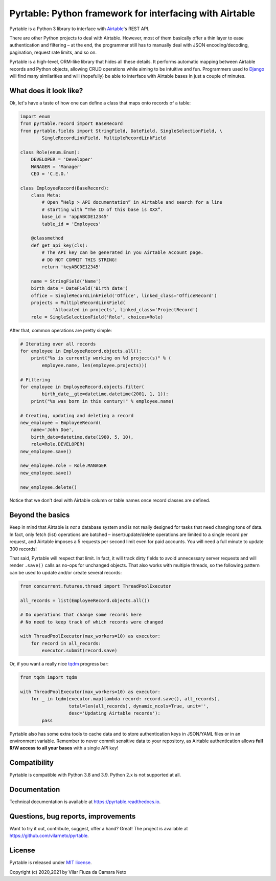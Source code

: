 
Pyrtable: Python framework for interfacing with Airtable
========================================================

Pyrtable is a Python 3 library to interface with `Airtable <https://airtable.com>`_\ 's REST API.

There are other Python projects to deal with Airtable. However, most of them basically offer a thin layer to ease authentication and filtering – at the end, the programmer still has to manually deal with JSON encoding/decoding, pagination, request rate limits, and so on.

Pyrtable is a high-level, ORM-like library that hides all these details. It performs automatic mapping between Airtable records and Python objects, allowing CRUD operations while aiming to be intuitive and fun. Programmers used to `Django <https://www.djangoproject.com>`_ will find many similarities and will (hopefully) be able to interface with Airtable bases in just a couple of minutes.

What does it look like?
-----------------------

Ok, let's have a taste of how one can define a class that maps onto records of a table:

.. code-block:: python

   import enum
   from pyrtable.record import BaseRecord
   from pyrtable.fields import StringField, DateField, SingleSelectionField, \
           SingleRecordLinkField, MultipleRecordLinkField

   class Role(enum.Enum):
       DEVELOPER = 'Developer'
       MANAGER = 'Manager'
       CEO = 'C.E.O.'

   class EmployeeRecord(BaseRecord):
       class Meta:
           # Open “Help > API documentation” in Airtable and search for a line
           # starting with “The ID of this base is XXX”.
           base_id = 'appABCDE12345'
           table_id = 'Employees'

       @classmethod
       def get_api_key(cls):
           # The API key can be generated in you Airtable Account page.
           # DO NOT COMMIT THIS STRING!
           return 'keyABCDE12345'

       name = StringField('Name')
       birth_date = DateField('Birth date')
       office = SingleRecordLinkField('Office', linked_class='OfficeRecord')
       projects = MultipleRecordLinkField(
               'Allocated in projects', linked_class='ProjectRecord')
       role = SingleSelectionField('Role', choices=Role)

After that, common operations are pretty simple:

.. code-block:: python

   # Iterating over all records
   for employee in EmployeeRecord.objects.all():
       print("%s is currently working on %d project(s)" % (
           employee.name, len(employee.projects)))

   # Filtering
   for employee in EmployeeRecord.objects.filter(
           birth_date__gte=datetime.datetime(2001, 1, 1)):
       print("%s was born in this century!" % employee.name)

   # Creating, updating and deleting a record
   new_employee = EmployeeRecord(
       name='John Doe',
       birth_date=datetime.date(1980, 5, 10),
       role=Role.DEVELOPER)
   new_employee.save()

   new_employee.role = Role.MANAGER
   new_employee.save()

   new_employee.delete()

Notice that we don't deal with Airtable column or table names once record classes are defined.

Beyond the basics
-----------------

Keep in mind that Airtable is *not* a database system and is not really designed for tasks that need changing tons of data. In fact, only fetch (list) operations are batched – insert/update/delete operations are limited to a single record per request, and Airtable imposes a 5 requests per second limit even for paid accounts. You will need a full minute to update 300 records!

That said, Pyrtable will respect that limit. In fact, it will track dirty fields to avoid unnecessary server requests and will render ``.save()`` calls as no-ops for unchanged objects. That also works with multiple threads, so the following pattern can be used to update and/or create several records:

.. code-block:: python

   from concurrent.futures.thread import ThreadPoolExecutor

   all_records = list(EmployeeRecord.objects.all())

   # Do operations that change some records here
   # No need to keep track of which records were changed

   with ThreadPoolExecutor(max_workers=10) as executor:
       for record in all_records:
           executor.submit(record.save)

Or, if you want a really nice `tqdm <https://tqdm.github.io>`_ progress bar:

.. code-block:: python

   from tqdm import tqdm

   with ThreadPoolExecutor(max_workers=10) as executor:
       for _ in tqdm(executor.map(lambda record: record.save(), all_records),
                     total=len(all_records), dynamic_ncols=True, unit='',
                     desc='Updating Airtable records'):
           pass

Pyrtable also has some extra tools to cache data and to store authentication keys in JSON/YAML files or in an environment variable. Remember to never commit sensitive data to your repository, as Airtable authentication allows **full R/W access to all your bases** with a single API key!

Compatibility
-------------

Pyrtable is compatible with Python 3.8 and 3.9. Python 2.x is not supported at all.

Documentation
-------------

Technical documentation is available at https://pyrtable.readthedocs.io.

Questions, bug reports, improvements
------------------------------------

Want to try it out, contribute, suggest, offer a hand? Great! The project is available at https://github.com/vilarneto/pyrtable.

License
-------

Pyrtable is released under `MIT license <https://opensource.org/licenses/MIT>`_.

Copyright (c) 2020,2021 by Vilar Fiuza da Camara Neto
